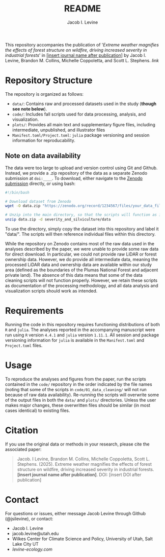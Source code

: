 #+title: README
#+author: Jacob I. Levine

This repository accompanies the publication of '/Extreme weather magnifies the effects of forest structure on wildfire, driving increased severity in industrial forests/' in _[insert journal name after publication]_ by Jacob I. Levine, Brandon M. Collins, Michelle Coppoletta, and Scott L. Stephens. [[insert link after publication][link]]

* Repository Structure
The repository is organized as follows:
+ ~data/~: Contains raw and processed datasets used in the study (*though see note below*).
+ ~code/~: Includes fall scripts used for data processing, analysis, and visualization.
+ ~plots/~: Provides all main text and supplementary figure files, including intermediate, unpublished, and illustrator files
+ ~Manifest.toml/Project.toml~: =julia= package versioning and session information for reproducability.

** Note on data availability
The data were too large to upload and version control using Git and Github. Instead, we provide a .zip repository of the data as a separate Zenodo submission at =doi:____=. To download, either navigate to the [[][Zenodo submission]] directly, or using bash:

#+BEGIN_SRC bash
#!/bin/bash

# Download dataset from Zenodo
wget -O data.zip "https://zenodo.org/record/1234567/files/your_data_file.zip?download=1"

# Unzip into the main directory, so that the scripts will function as intended.
unzip data.zip -d severity_and_silviculture/data
#+END_SRC

To use the directory, simply copy the dataset into this repository and label it "data/". The scripts will then reference individual files within this directory.

While the repository on Zenodo contains most of the raw data used in the analyses described by the paper, we were unable to provide some raw data for direct download. In particular, we could not provide raw LiDAR or forest ownership data. However, we do provide all intermediate data, meaning the processed LiDAR data and ownership data are available within our study area (defined as the boundaries of the Plumas National Forest and adjacent private land). The absence of this data means that some of the data cleaning scripts will not function properly. However, we retain these scripts as documentation of the processing methodology, and all data analysis and visualization scripts should work as intended.

* Requirements
Running the code in this repository requires functioning distributions of both =R= and =julia=. The analyses reported in the accompanying manuscript were run using =R= version =4.4.1= and =julia= version =1.11.1=. All session and package versioning information for =julia= is available in the ~Manifest.toml~ and ~Project.toml~ files.

* Usage
To reproduce the analyses and figures from the paper, run the scripts contained in the ~code/~ repository in the order indicated by the file names (noting that some of the scripts in ~code/01_data_cleaning/~ will not run because of raw data availability). Re-running the scripts will overwrite some of the output files in both the ~data/~ and ~plots/~ directories. Unless the user makes major changes, these overwritten files should be similar (in most cases identical) to existing files.

* Citation
If you use the original data or methods in your research, please cite the associated paper:
#+BEGIN_QUOTE
Jacob. I Levine, Brandon M. Collins, Michelle Coppoletta, Scott L. Stephens. (2025). Extreme weather magnifies the effects of forest structure on wildfire, driving increased severity in industrial forests. *[insert journal name after publication]*. DOI: [insert DOI after publication]
#+END_QUOTE

* Contact
For questions or issues, either message Jacob Levine through Github (@jsilevine), or contact:
+ Jacob I. Levine
+ jacob.levine@utah.edu
+ Wilkes Center for Climate Science and Policy, University of Utah, Salt Lake City UT
+ [[levine-ecology.com][levine-ecology.com]]
